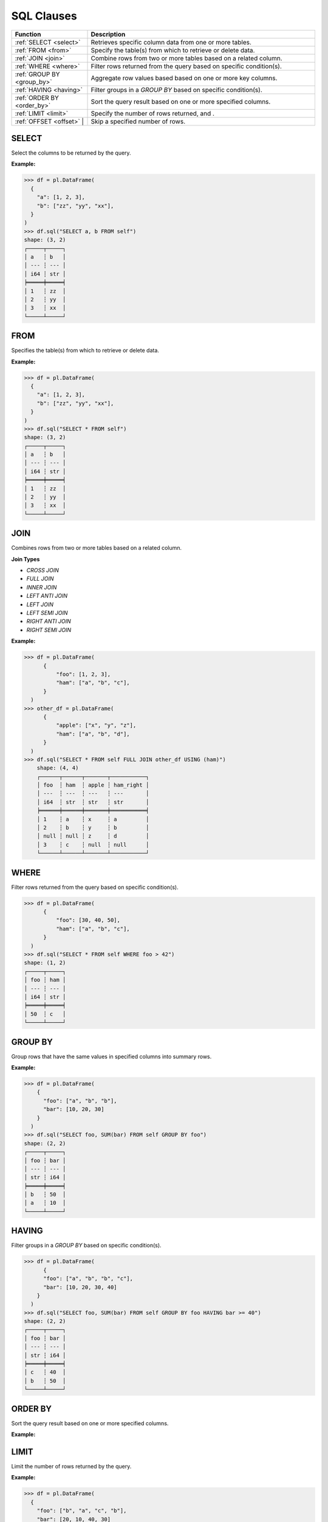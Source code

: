 SQL Clauses
===========

.. list-table::
   :header-rows: 1
   :widths: 20 60

   * - Function
     - Description
   * - :ref:`SELECT <select>`
     - Retrieves specific column data from one or more tables.
   * - :ref:`FROM <from>`
     - Specify the table(s) from which to retrieve or delete data.
   * - :ref:`JOIN <join>`
     - Combine rows from two or more tables based on a related column.
   * - :ref:`WHERE <where>`
     - Filter rows returned from the query based on specific condition(s).
   * - :ref:`GROUP BY <group_by>`
     - Aggregate row values based based on one or more key columns.
   * - :ref:`HAVING <having>`
     - Filter groups in a `GROUP BY` based on specific condition(s).
   * - :ref:`ORDER BY <order_by>`
     - Sort the query result based on one or more specified columns.
   * - :ref:`LIMIT <limit>`
     - Specify the number of rows returned, and .
   * - :ref:`OFFSET <offset>` |
     - Skip a specified number of rows.


.. _select:

SELECT
------
Select the columns to be returned by the query.

**Example:**

.. code-block:: python

    >>> df = pl.DataFrame(
      {
        "a": [1, 2, 3],
        "b": ["zz", "yy", "xx"],
      }
    )
    >>> df.sql("SELECT a, b FROM self")
    shape: (3, 2)
    ┌─────┬─────┐
    │ a   ┆ b   │
    │ --- ┆ --- │
    │ i64 ┆ str │
    ╞═════╪═════╡
    │ 1   ┆ zz  │
    │ 2   ┆ yy  │
    │ 3   ┆ xx  │
    └─────┴─────┘

.. _from:

FROM
----
Specifies the table(s) from which to retrieve or delete data.

**Example:**

.. code-block:: python

    >>> df = pl.DataFrame(
      {
        "a": [1, 2, 3],
        "b": ["zz", "yy", "xx"],
      }
    )
    >>> df.sql("SELECT * FROM self")
    shape: (3, 2)
    ┌─────┬─────┐
    │ a   ┆ b   │
    │ --- ┆ --- │
    │ i64 ┆ str │
    ╞═════╪═════╡
    │ 1   ┆ zz  │
    │ 2   ┆ yy  │
    │ 3   ┆ xx  │
    └─────┴─────┘

.. _join:

JOIN
----
Combines rows from two or more tables based on a related column. 

**Join Types**

* `CROSS JOIN`
* `FULL JOIN`
* `INNER JOIN`
* `LEFT ANTI JOIN`
* `LEFT JOIN`
* `LEFT SEMI JOIN`
* `RIGHT ANTI JOIN`
* `RIGHT SEMI JOIN`

**Example:**

.. code-block:: python

    >>> df = pl.DataFrame(
          {
              "foo": [1, 2, 3],
              "ham": ["a", "b", "c"],
          }
      )
    >>> other_df = pl.DataFrame(
          {
              "apple": ["x", "y", "z"],
              "ham": ["a", "b", "d"],
          }
      )
    >>> df.sql("SELECT * FROM self FULL JOIN other_df USING (ham)")
        shape: (4, 4)
        ┌──────┬──────┬───────┬───────────┐
        │ foo  ┆ ham  ┆ apple ┆ ham_right │
        │ ---  ┆ ---  ┆ ---   ┆ ---       │
        │ i64  ┆ str  ┆ str   ┆ str       │
        ╞══════╪══════╪═══════╪═══════════╡
        │ 1    ┆ a    ┆ x     ┆ a         │
        │ 2    ┆ b    ┆ y     ┆ b         │
        │ null ┆ null ┆ z     ┆ d         │
        │ 3    ┆ c    ┆ null  ┆ null      │
        └──────┴──────┴───────┴───────────┘

.. _where:

WHERE
-----

Filter rows returned from the query based on specific condition(s).

.. code-block:: python

    >>> df = pl.DataFrame(
          {
              "foo": [30, 40, 50],
              "ham": ["a", "b", "c"],
          }
      )
    >>> df.sql("SELECT * FROM self WHERE foo > 42")
    shape: (1, 2)
    ┌─────┬─────┐
    │ foo ┆ ham │
    │ --- ┆ --- │
    │ i64 ┆ str │
    ╞═════╪═════╡
    │ 50  ┆ c   │
    └─────┴─────┘

.. _group_by:

GROUP BY
--------
Group rows that have the same values in specified columns into summary rows.

**Example:**

.. code-block:: python

    >>> df = pl.DataFrame(
        {
          "foo": ["a", "b", "b"], 
          "bar": [10, 20, 30]
        }
      )
    >>> df.sql("SELECT foo, SUM(bar) FROM self GROUP BY foo")
    shape: (2, 2)
    ┌─────┬─────┐
    │ foo ┆ bar │
    │ --- ┆ --- │
    │ str ┆ i64 │
    ╞═════╪═════╡
    │ b   ┆ 50  │
    │ a   ┆ 10  │
    └─────┴─────┘

.. _having:

HAVING
------
Filter groups in a `GROUP BY` based on specific condition(s).

.. code-block:: python

    >>> df = pl.DataFrame(
          {
          "foo": ["a", "b", "b", "c"], 
          "bar": [10, 20, 30, 40]
        }
      )
    >>> df.sql("SELECT foo, SUM(bar) FROM self GROUP BY foo HAVING bar >= 40")
    shape: (2, 2)
    ┌─────┬─────┐
    │ foo ┆ bar │
    │ --- ┆ --- │
    │ str ┆ i64 │
    ╞═════╪═════╡
    │ c   ┆ 40  │
    │ b   ┆ 50  │
    └─────┴─────┘

.. _order_by:

ORDER BY
--------
Sort the query result based on one or more specified columns.

**Example:**

.. code-block:: python
    >>> df = pl.DataFrame(
      {
        "foo": ["b", "a", "c", "b"], 
        "bar": [20, 10, 40, 30]
      }
    )
    >>> df.sql("SELECT foo, bar FROM self ORDER BY bar")
    shape: (4, 2)
    ┌─────┬─────┐
    │ foo ┆ bar │
    │ --- ┆ --- │
    │ str ┆ i64 │
    ╞═════╪═════╡
    │ a   ┆ 10  │
    │ b   ┆ 20  │
    │ b   ┆ 30  │
    │ c   ┆ 40  │
    └─────┴─────┘

.. _limit:

LIMIT
-----
Limit the number of rows returned by the query.

**Example:**

.. code-block:: python

    >>> df = pl.DataFrame(
      {
        "foo": ["b", "a", "c", "b"], 
        "bar": [20, 10, 40, 30]
      }
    )
    >>> df.sql("SELECT foo, bar FROM self LIMIT 2")
    shape: (2, 2)
    ┌─────┬─────┐
    │ foo ┆ bar │
    │ --- ┆ --- │
    │ str ┆ i64 │
    ╞═════╪═════╡
    │ b   ┆ 20  │
    │ a   ┆ 10  │
    └─────┴─────┘

.. _offset:

OFFSET
------
Skip a number of rows before starting to return rows from the query.

**Example:**

.. code-block:: python

    >>> df = pl.DataFrame(
      {
        "foo": ["b", "a", "c", "b"], 
        "bar": [20, 10, 40, 30]
      }
    )
    >>> df.sql("SELECT foo, bar FROM self LIMIT 2 OFFSET 2")
    shape: (2, 2)
    ┌─────┬─────┐
    │ foo ┆ bar │
    │ --- ┆ --- │
    │ str ┆ i64 │
    ╞═════╪═════╡
    │ c   ┆ 40  │
    │ b   ┆ 30  │
    └─────┴─────┘

